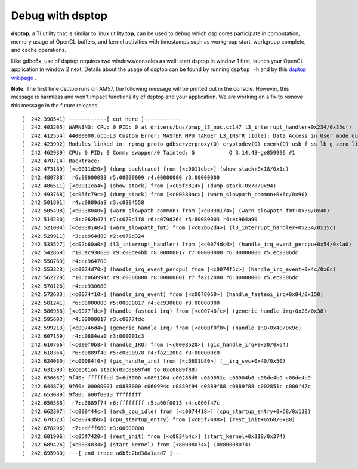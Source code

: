 ****************************
Debug with dsptop
****************************

**dsptop**, a TI utility that is similar to linux utility **top**, can be used
to debug which dsp cores participate in computation, memory usage of OpenCL
buffers, and kernel activities with timestamps such as workgroup start,
workgroup complete, and cache operations.  

Like gdbc6x, use of dsptop requires two windows/consoles as well:
start dsptop in window 1 first, launch your OpenCL application in window 2
next.  Details about the usage of dsptop can be found by running
``dsptop -h`` and by this `dsptop wikipage`_ .

.. _dsptop wikipage: http://processors.wiki.ti.com/index.php/Dsptop


**Note**: The first time dsptop runs on AM57, the following message will be
printed out in the console.  However, this message is harmless and won't
impact functionality of dsptop and your application.  We are working on a fix
to remove this message in the future releases.

::

    [  242.398541] ------------[ cut here ]------------
    [  242.403205] WARNING: CPU: 0 PID: 0 at drivers/bus/omap_l3_noc.c:147 l3_interrupt_handler+0x234/0x35c()
    [  242.412554] 44000000.ocp:L3 Custom Error: MASTER MPU TARGET L3_INSTR (Idle): Data Access in User mode during Functional access
    [  242.423992] Modules linked in: rpmsg_proto gdbserverproxy(O) cryptodev(O) cmemk(O) usb_f_ss_lb g_zero libcomposite configfs xhci_plat_hcd xhci_hcd rpmsg_rpc dwc3 virtio_rpmsg_bus ti_vip ti_vpe pixcir_i2c_ts videobuf2_dma_contig ti_vpdma v4l2_mem2mem videobuf2_memops videobuf2_core mt9t11x v4l2_common omapdrm_pvr(O) videodev btwilink media dwc3_omap omap_remoteproc remoteproc virtio debugss_kmodule(O) virtio_ring bluetooth 6lowpan_iphc
    [  242.462939] CPU: 0 PID: 0 Comm: swapper/0 Tainted: G           O 3.14.43-ge859996 #1
    [  242.470714] Backtrace:
    [  242.473189] [<c0011d20>] (dump_backtrace) from [<c0011ebc>] (show_stack+0x18/0x1c)
    [  242.480788]  r6:00000093 r5:00000009 r4:00000000 r3:00000000
    [  242.486511] [<c0011ea4>] (show_stack) from [<c05fc814>] (dump_stack+0x78/0x94)
    [  242.493768] [<c05fc79c>] (dump_stack) from [<c00380ac>] (warn_slowpath_common+0x6c/0x90)
    [  242.501891]  r4:c0889da8 r3:c0884558
    [  242.505498] [<c0038040>] (warn_slowpath_common) from [<c0038174>] (warn_slowpath_fmt+0x38/0x40)
    [  242.514230]  r8:c062b474 r7:c079d1f8 r6:c079d264 r5:80080003 r4:ec964a90
    [  242.521004] [<c0038140>] (warn_slowpath_fmt) from [<c02b62d4>] (l3_interrupt_handler+0x234/0x35c)
    [  242.529911]  r3:ec964d80 r2:c079d324
    [  242.533527] [<c02b60a0>] (l3_interrupt_handler) from [<c0074dc4>] (handle_irq_event_percpu+0x54/0x1a0)
    [  242.542869]  r10:ec930680 r9:c08de4bb r8:00000017 r7:00000000 r6:00000000 r5:ec9306dc
    [  242.550769]  r4:ec964700
    [  242.553323] [<c0074d70>] (handle_irq_event_percpu) from [<c0074f5c>] (handle_irq_event+0x4c/0x6c)
    [  242.562229]  r10:c060994c r9:c0888000 r8:00000001 r7:fa212000 r6:00000000 r5:ec9306dc
    [  242.570128]  r4:ec930680
    [  242.572683] [<c0074f10>] (handle_irq_event) from [<c0078060>] (handle_fasteoi_irq+0x84/0x150)
    [  242.581241]  r6:00000000 r5:00000017 r4:ec930680 r3:00000000
    [  242.586958] [<c0077fdc>] (handle_fasteoi_irq) from [<c00746fc>] (generic_handle_irq+0x28/0x38)
    [  242.595603]  r4:00000017 r3:c0077fdc
    [  242.599213] [<c00746d4>] (generic_handle_irq) from [<c000f0f8>] (handle_IRQ+0x40/0x9c)
    [  242.607159]  r4:c0884ea0 r3:000001c3
    [  242.610766] [<c000f0b8>] (handle_IRQ) from [<c0008520>] (gic_handle_irq+0x30/0x64)
    [  242.618364]  r6:c0889f40 r5:c0890978 r4:fa21200c r3:000000c0
    [  242.624080] [<c00084f0>] (gic_handle_irq) from [<c0601b80>] (__irq_svc+0x40/0x50)
    [  242.631593] Exception stack(0xc0889f40 to 0xc0889f88)
    [  242.636667] 9f40: ffffffed 2c6d5000 c0891264 c00288d8 c089051c c08904b8 c08de4b9 c08de4b9
    [  242.644879] 9f60: 00000001 c0888000 c060994c c0889f94 c0889f88 c0889f88 c002851c c000f47c
    [  242.653089] 9f80: a00f0013 ffffffff
    [  242.656588]  r7:c0889f74 r6:ffffffff r5:a00f0013 r4:c000f47c
    [  242.662307] [<c000f44c>] (arch_cpu_idle) from [<c0074418>] (cpu_startup_entry+0x68/0x138)
    [  242.670523] [<c00743b0>] (cpu_startup_entry) from [<c05f7488>] (rest_init+0x68/0x80)
    [  242.678296]  r7:edfff680 r3:00000000
    [  242.681906] [<c05f7420>] (rest_init) from [<c0834b4c>] (start_kernel+0x318/0x374)
    [  242.689426] [<c0834834>] (start_kernel) from [<80008074>] (0x80008074)
    [  242.695980] ---[ end trace a6b5c2bd38a1acd7 ]---


